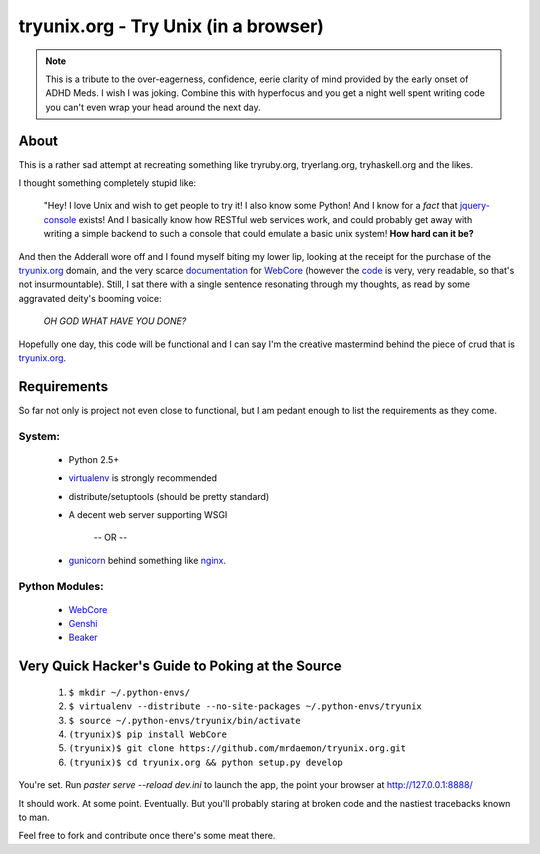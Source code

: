tryunix.org - Try Unix (in a browser)
=====================================

.. Note:: This is a tribute to the over-eagerness,
   confidence, eerie clarity of mind provided by the early
   onset of ADHD Meds. I wish I was joking. Combine this
   with hyperfocus and you get a night well spent writing
   code you can't even wrap your head around the next day.

About
-----

This is a rather sad attempt at recreating something like
tryruby.org, tryerlang.org, tryhaskell.org and the likes.

I thought something completely stupid like:

  "Hey! I love Unix and wish to get people to try it! I also know some Python! 
  And I know for a *fact* that jquery-console_ exists! And I basically know how RESTful
  web services work, and could probably get away with writing a simple backend to such a console
  that could emulate a basic unix system! **How hard can it be?**

And then the Adderall wore off and I found myself biting my lower lip, looking at the receipt for the purchase of the tryunix.org_ domain, and the very scarce documentation_ for WebCore_ (however the code_ is very, very readable, so that's not insurmountable). Still, I sat there with a single sentence resonating through my thoughts, as read by some aggravated deity's booming voice:

  *OH GOD WHAT HAVE YOU DONE?*

Hopefully one day, this code will be functional and I can say I'm the creative mastermind behind the piece of crud that is tryunix.org_.

Requirements
-------------

So far not only is project not even close to functional, but I am pedant enough to list
the requirements as they come.

System:
~~~~~~~~
 * Python 2.5+
 * virtualenv_ is strongly recommended
 * distribute/setuptools (should be pretty standard)
 * A decent web server supporting WSGI

              -- OR --

 * gunicorn_ behind something like nginx_.

Python Modules:
~~~~~~~~~~~~~~~~  
 * WebCore_
 * Genshi_
 * Beaker_

Very Quick Hacker's Guide to Poking at the Source
---------------------------------------------------

 1. ``$ mkdir ~/.python-envs/``
 2. ``$ virtualenv --distribute --no-site-packages ~/.python-envs/tryunix``
 3. ``$ source ~/.python-envs/tryunix/bin/activate``
 4. ``(tryunix)$ pip install WebCore``
 5. ``(tryunix)$ git clone https://github.com/mrdaemon/tryunix.org.git``
 6. ``(tryunix)$ cd tryunix.org && python setup.py develop``

You're set. Run `paster serve --reload dev.ini` to launch the app,
the point your browser at http://127.0.0.1:8888/

It should work. At some point. Eventually. But you'll probably staring at broken code
and the nastiest tracebacks known to man.

Feel free to fork and contribute once there's some meat there.

.. _jquery-console: https://github.com/chrisdone/jquery-console
.. _tryunix.org: http://tryunix.org

.. _virtualenv: http://pypi.python.org/pypi/virtualenv
.. _gunicorn: http://gunicorn.org/
.. _nginx: http://nginx.org/

.. _Genshi: http://genshi.edgewall.org/
.. _Beaker: http://pypi.python.org/pypi/Beaker/0.7.3

.. _WebCore: http://web-core.org/
.. _documentation: http://packages.python.org/WebCore/
.. _code: https://github.com/GothAlice/WebCore